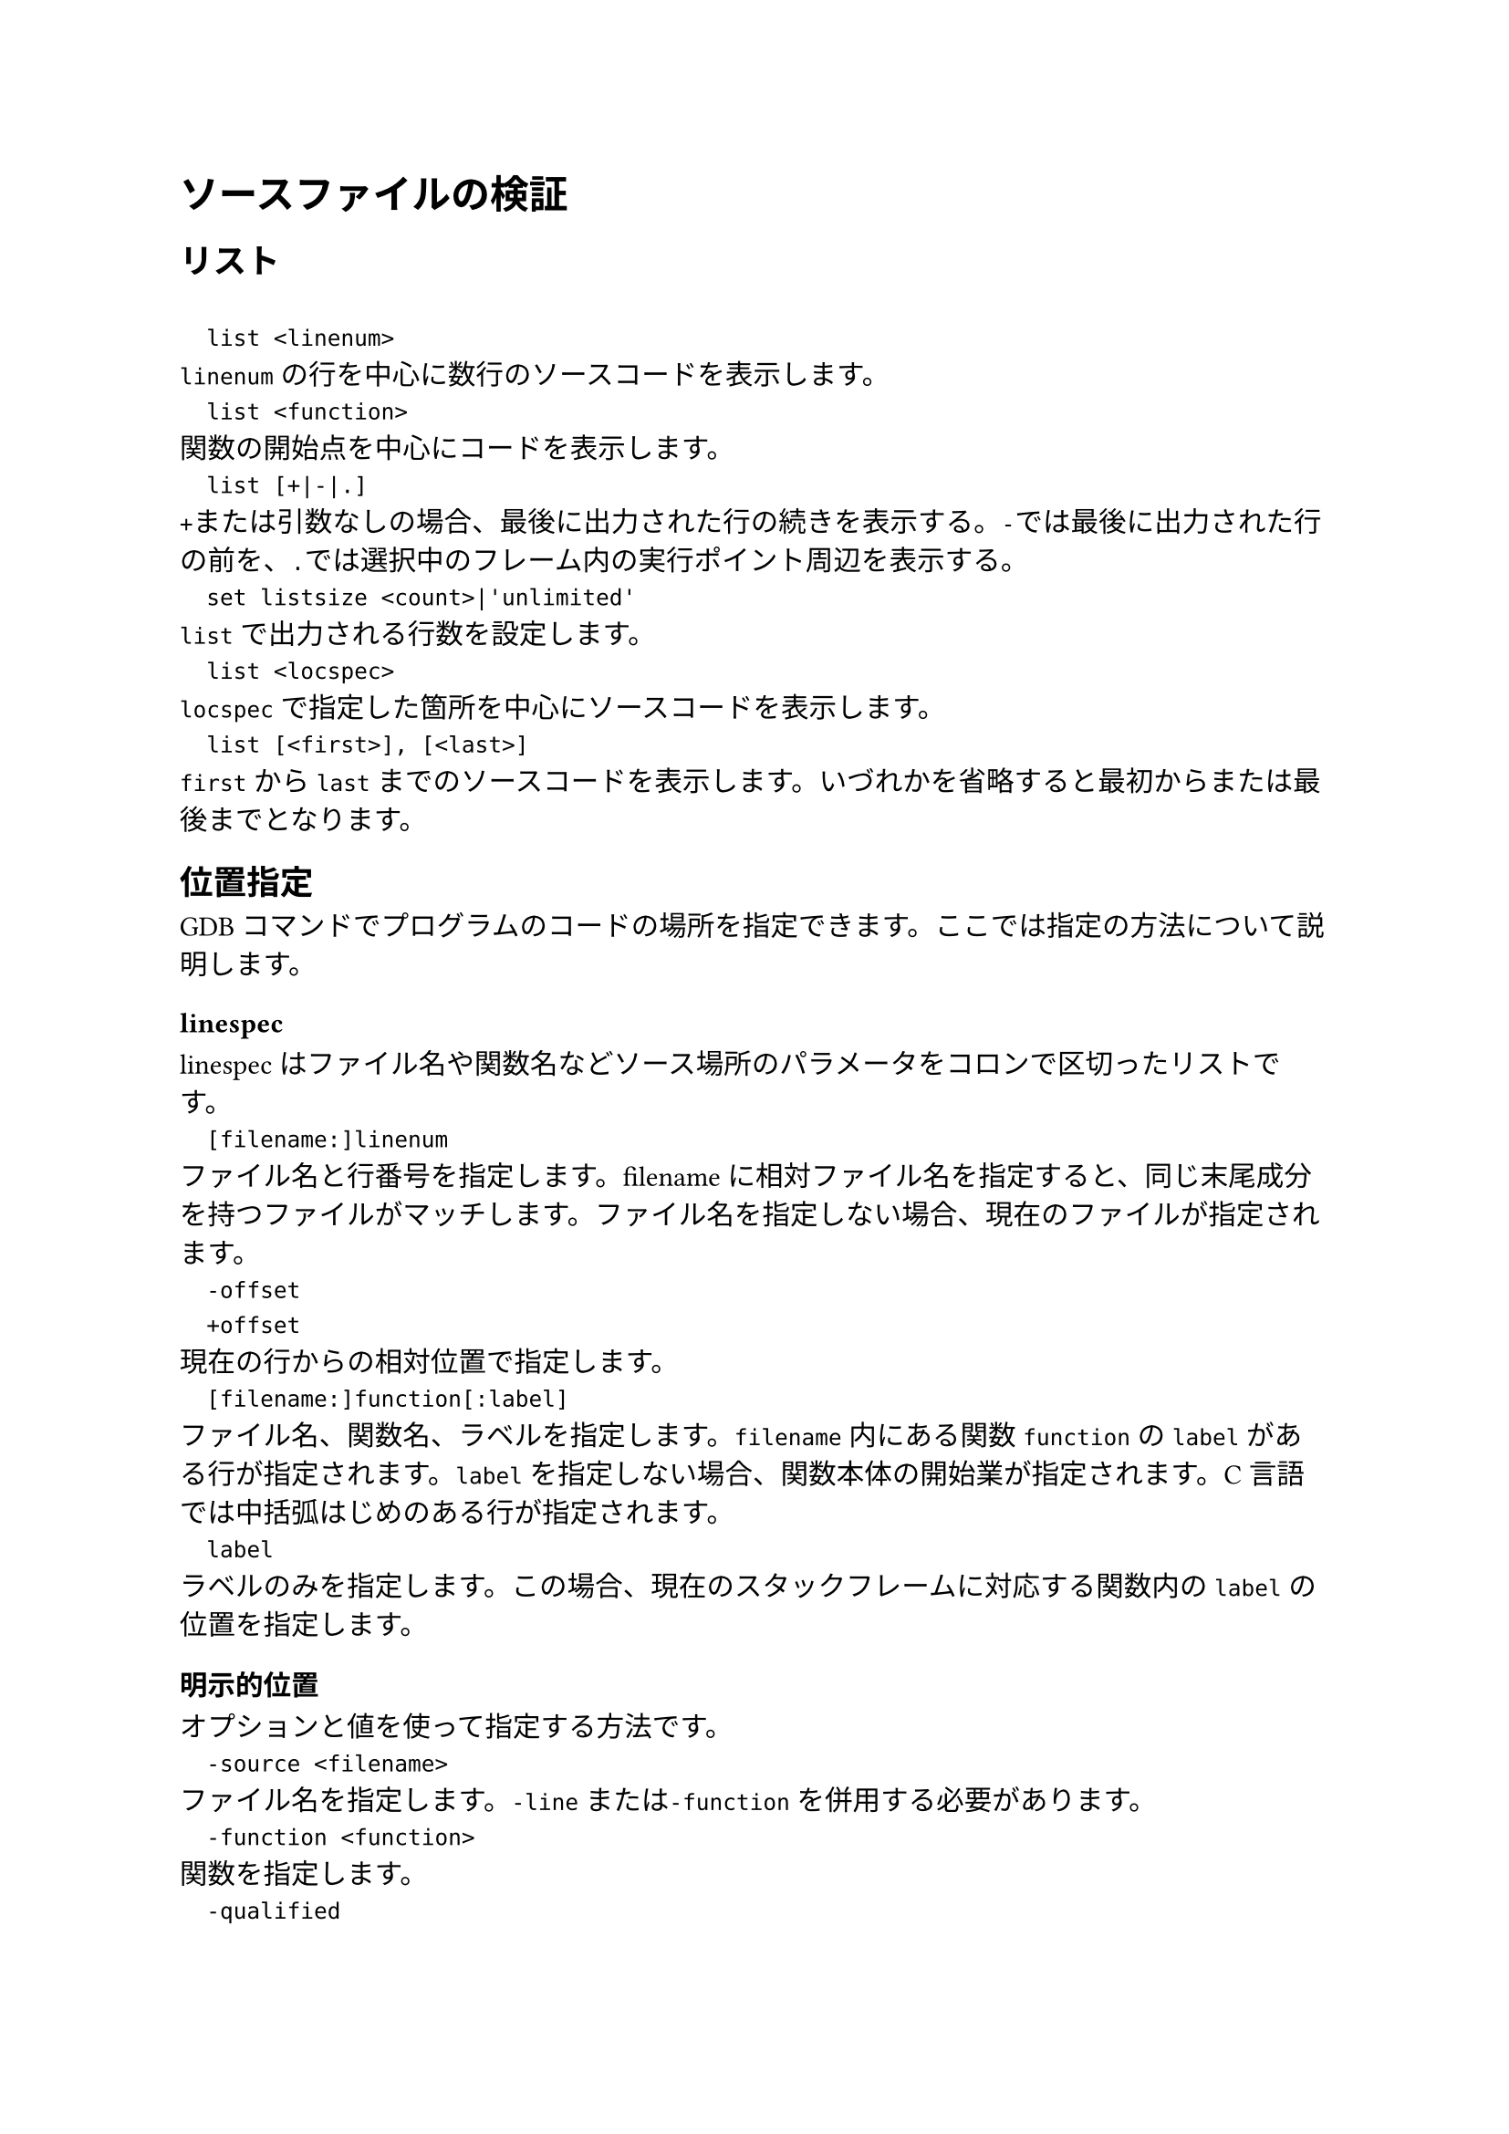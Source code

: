 = ソースファイルの検証

== リスト
`
	list <linenum>
`
`linenum`の行を中心に数行のソースコードを表示します。
`
	list <function>
`
関数の開始点を中心にコードを表示します。
`
	list [+|-|.]
`
`+`または引数なしの場合、最後に出力された行の続きを表示する。`-`では最後に出力された行の前を、`.`では選択中のフレーム内の実行ポイント周辺を表示する。
`
	set listsize <count>|'unlimited'
`
`list`で出力される行数を設定します。
`
	list <locspec>
`
`locspec`で指定した箇所を中心にソースコードを表示します。
`
	list [<first>], [<last>]
`
`first`から`last`までのソースコードを表示します。いづれかを省略すると最初からまたは最後までとなります。

== 位置指定
GDBコマンドでプログラムのコードの場所を指定できます。ここでは指定の方法について説明します。

=== linespec
linespecはファイル名や関数名などソース場所のパラメータをコロンで区切ったリストです。
`
	[filename:]linenum
`
ファイル名と行番号を指定します。filenameに相対ファイル名を指定すると、同じ末尾成分を持つファイルがマッチします。ファイル名を指定しない場合、現在のファイルが指定されます。
`
	-offset
	+offset
`
現在の行からの相対位置で指定します。
`
	[filename:]function[:label]
`
ファイル名、関数名、ラベルを指定します。`filename`内にある関数`function`の`label`がある行が指定されます。`label`を指定しない場合、関数本体の開始業が指定されます。C言語では中括弧はじめのある行が指定されます。
`
	label
`
ラベルのみを指定します。この場合、現在のスタックフレームに対応する関数内の`label`の位置を指定します。

=== 明示的位置
オプションと値を使って指定する方法です。
`
	-source <filename>
`
ファイル名を指定します。`-line`または`-function`を併用する必要があります。
`
	-function <function>
`
関数を指定します。
`
	-qualified
`
`-function`で指定された関数名を完全修飾名として解釈します。
`
	-label
`
ラベルを指定します。
`
	-line <number>
`
行数を指定します。絶対値(符号なし)と相対値(符号あり)が指定できます。

=== アドレス位置
コードアドレスを指定する方法です。
`
	expression
`
現在の作業言語で有効な式が受け付けられます。
`
	['filename':]funcaddr
`
関数のアドレスです。C言語では単に関数名です。ファイル名を指定することもできます。

== 編集
ソースファイルの行を編集できます。
`
	edit <locspec>
`
`locspec`で指定した行を指定したプログラムで編集できます。

=== エディタを変更する
環境変数`EDITOR`にエディタを指定すると`edit`で開かれるエディタを指定できます。

== 検索
正規表現でファイルを検索できます。
`
	forward-search <regexp>
	search <regexp>
	fo <regexp>
`
最後にリストされた行の次の行から前向きに検索できます。見つかった行はリストされます。
`
	reverse-search <regexp>
	rev <regexp>
`
逆順に検索します。

== ソースパス
`
	directory [<dirname>...]
	dir [<dirname>...]
`
ソースパスに`dirname`を追加します。引数なしで実行するとソースパスをリセットできます。
`
	set directories <path-list>
`
ソースパスを`path-list`に設定します。`$cdir:$cwd`がない場合は追加されます。
`
	set substitute-path <from> <to>
`
ソースパスの`from`を`to`に置換し、最後に追加します。
`
	unset substitute-path [path]
`
パスが指定されている場合、そのパスを書き換えるルールを現在の置換ルールのリストから検索し、見つかった場合は削除します。
パスを指定しない場合、すべて削除されます。

== 機械語
`
	info line [<locspec>]
`
指定した(指定しない場合は現在の)行のコンパイル済みコードの開始アドレスと終了アドレスを表示します。`info line`のあともう一度同コマンドを実行すると次のソース行の情報が表示される。
`
	disassemble ['/m|/s|/r|/b']
`
メモリの範囲をマシンコードとしてダンプします。`/m, /s`はソースとマシン命令を、`/r, /b`は生の命令を表示します。`\m`は非推奨です。
`
	set disassembler-options <option1>[,<option2>...]
`
ターゲット固有の情報を逆アセンブラに渡す設定です。

== ソース読み込み無効化
`
	set source open ['on|off']
`
GDBがソースコードへアクセスできるかどうかの設定です。デフォルトでは`on`です。
